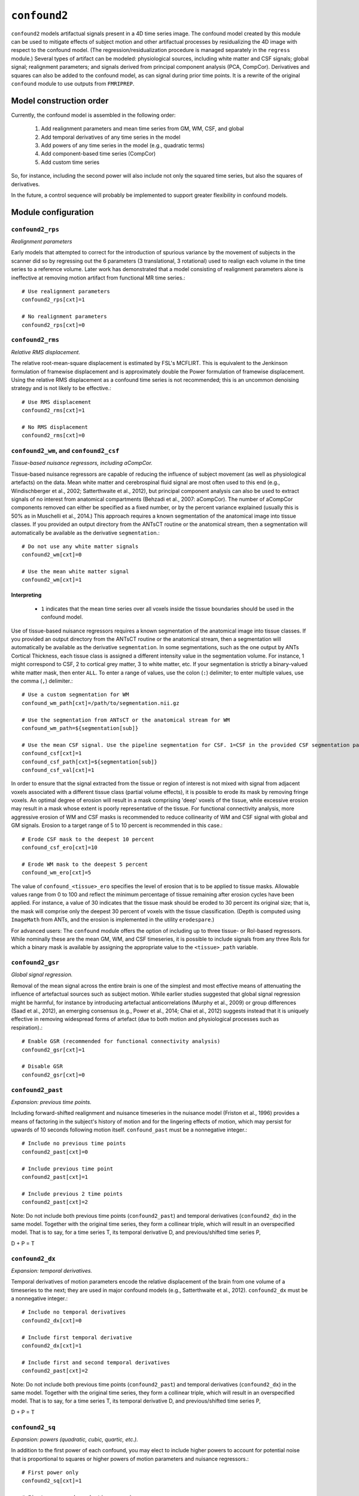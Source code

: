 .. _confound2:

``confound2``
======================================

``confound2`` models artifactual signals present in a 4D time series image. The confound model
created by this module can be used to mitigate effects of subject motion and other artifactual
processes by residualizing the 4D image with respect to the confound model. (The
regression/residualization procedure is managed separately in the ``regress`` module.) Several
types of artifact can be modeled: physiological sources, including white matter and CSF signals;
global signal; realignment parameters; and signals derived from principal component analysis (PCA,
CompCor). Derivatives and squares can also be added to the confound model, as can signal during
prior time points. It is a rewrite of the original ``confound`` module to use outputs from
``FMRIPREP``.


Model construction order
----------------------------

Currently, the confound model is assembled in the following order:

  1. Add realignment parameters and mean time series from GM, WM, CSF, and global
  2. Add temporal derivatives of any time series in the model
  3. Add powers of any time series in the model (e.g., quadratic terms)
  4. Add component-based time series (CompCor)
  5. Add custom time series

So, for instance, including the second power will also include not only the squared time series,
but also the squares of derivatives.

In the future, a control sequence will probably be implemented to support greater flexibility in
confound models.

Module configuration
----------------------

``confound2_rps``
^^^^^^^^^^^^^^^^^

*Realignment parameters*

Early models that attempted to correct for the introduction of spurious variance by the movement of
subjects in the scanner did so by regressing out the 6 parameters (3 translational, 3 rotational)
used to realign each volume in the time series to a reference volume. Later work has demonstrated
that a model consisting of realignment parameters alone is ineffective at removing motion artifact
from functional MR time series.::

  # Use realignment parameters
  confound2_rps[cxt]=1

  # No realignment parameters
  confound2_rps[cxt]=0

``confound2_rms``
^^^^^^^^^^^^^^^^^

*Relative RMS displacement.*

The relative root-mean-square displacement is estimated by FSL's MCFLIRT. This is equivalent to the
Jenkinson formulation of framewise displacement and is approximately double the Power formulation
of framewise displacement. Using the relative RMS displacement as a confound time series is not
recommended; this is an uncommon denoising strategy and is not likely to be effective.::

  # Use RMS displacement
  confound2_rms[cxt]=1

  # No RMS displacement
  confound2_rms[cxt]=0

``confound2_wm``, and ``confound2_csf``
^^^^^^^^^^^^^^^^^^^^^^^^^^^^^^^^^^^^^^^^^^^^^^^^^^^^^^^^

*Tissue-based nuisance regressors, including aCompCor.*

Tissue-based nuisance regressors are capable of reducing the influence of subject movement (as well
as physiological artefacts) on the data. Mean white matter and cerebrospinal fluid signal are most
often used to this end (e.g., Windischberger et al., 2002; Satterthwaite et al., 2012), but
principal component analysis can also be used to extract signals of no interest from anatomical
compartments (Behzadi et al., 2007: aCompCor).  The number of aCompCor components removed can either
be specified as a fixed number, or by the percent variance explained (usually this is 50%  as in
Muschelli et al., 2014.)  This approach requires a known segmentation of the
anatomical image into tissue classes. If you provided an output directory from the ANTsCT routine
or the anatomical stream, then a segmentation will automatically be available as the derivative
``segmentation``.::

  # Do not use any white matter signals
  confound2_wm[cxt]=0

  # Use the mean white matter signal
  confound2_wm[cxt]=1


Interpreting
~~~~~~~~~~~~~~

 * ``1`` indicates that the mean time series over all voxels inside the tissue boundaries
   should be used in the confound model.

Use of tissue-based nuisance regressors requires a known segmentation of the anatomical image into
tissue classes. If you provided an output directory from the ANTsCT routine or the anatomical
stream, then a segmentation will automatically be available as the derivative ``segmentation``. In
some segmentations, such as the one output by ANTs Cortical Thickness, each tissue class is
assigned a different intensity value in the segmentation volume. For instance, 1 might correspond
to CSF, 2 to cortical grey matter, 3 to white matter, etc. If your segmentation is strictly a
binary-valued white matter mask, then enter ``ALL``. To enter a range of values, use the colon
(``:``) delimiter; to enter multiple values, use the comma (``,``) delimiter.::

  # Use a custom segmentation for WM
  confound_wm_path[cxt]=/path/to/segmentation.nii.gz

  # Use the segmentation from ANTsCT or the anatomical stream for WM
  confound_wm_path=${segmentation[sub]}

  # Use the mean CSF signal. Use the pipeline segmentation for CSF. 1=CSF in the provided CSF segmentation path.
  confound_csf[cxt]=1
  confound_csf_path[cxt]=${segmentation[sub]}
  confound_csf_val[cxt]=1

In order to ensure that the signal extracted from the tissue or region of interest is not mixed
with signal from adjacent voxels associated with a different tissue class (partial volume effects),
it is possible to erode its mask by removing fringe voxels. An optimal degree of erosion will
result in a mask comprising 'deep' voxels of the tissue, while excessive erosion may result in a
mask whose extent is poorly representative of the tissue. For functional connectivity analysis,
more aggressive erosion of WM and CSF masks is recommended to reduce collinearity of WM and CSF
signal with global and GM signals. Erosion to a target range of 5 to 10 percent is recommended in
this case.::

  # Erode CSF mask to the deepest 10 percent
  confound_csf_ero[cxt]=10

  # Erode WM mask to the deepest 5 percent
  confound_wm_ero[cxt]=5

The value of ``confound_<tissue>_ero`` specifies the level of erosion that is to be applied to
tissue masks. Allowable values range from 0 to 100 and reflect the minimum percentage of tissue
remaining after erosion cycles have been applied. For instance, a value of 30 indicates that the
tissue mask should be eroded to 30 percent its original size; that is, the mask will comprise only
the deepest 30 percent of voxels with the tissue classification. (Depth is computed using
``ImageMath`` from ANTs, and the erosion is implemented in the utility ``erodespare``.)

For advanced users: The ``confound`` module offers the option of including up to three tissue- or
RoI-based regressors. While nominally these are the mean GM, WM, and CSF timeseries, it is possible
to include signals from any three RoIs for which a binary mask is available by assigning the
appropriate value to the ``<tissue>_path`` variable.

``confound2_gsr``
^^^^^^^^^^^^^^^^^

*Global signal regression.*

Removal of the mean signal across the entire brain is one of the simplest and most effective means
of attenuating the influence of artefactual sources such as subject motion. While earlier studies
suggested that global signal regression might be harmful, for instance by introducing artefactual
anticorrelations (Murphy et al., 2009) or group differences (Saad et al., 2012), an emerging
consensus (e.g., Power et al., 2014; Chai et al., 2012) suggests instead that it is uniquely
effective in removing widespread forms of artefact (due to both motion and physiological processes
such as respiration).::

  # Enable GSR (recommended for functional connectivity analysis)
  confound2_gsr[cxt]=1

  # Disable GSR
  confound2_gsr[cxt]=0


``confound2_past``
^^^^^^^^^^^^^^^^^^

*Expansion: previous time points.*

Including forward-shifted realignment and nuisance timeseries in the nuisance model (Friston et
al., 1996) provides a means of factoring in the subject's history of motion and for the lingering
effects of motion, which may persist for upwards of 10 seconds following motion itself.
``confound_past`` must be a nonnegative integer.::

  # Include no previous time points
  confound2_past[cxt]=0

  # Include previous time point
  confound2_past[cxt]=1

  # Include previous 2 time points
  confound2_past[cxt]=2

Note: Do not include both previous time points (``confound2_past``) and temporal derivatives
(``confound2_dx``) in the same model. Together with the original time series, they form a collinear
triple, which will result in an overspecified model. That is to say, for a time series T, its
temporal derivative D, and previous/shifted time series P,

D + P = T

``confound2_dx``
^^^^^^^^^^^^^^^^^

*Expansion: temporal derivatives.*

Temporal derivatives of motion parameters encode the relative displacement of the brain from one
volume of a timeseries to the next; they are used in major confound models (e.g., Satterthwaite et
al., 2012). ``confound2_dx`` must be a nonnegative integer.::

  # Include no temporal derivatives
  confound2_dx[cxt]=0

  # Include first temporal derivative
  confound2_dx[cxt]=1

  # Include first and second temporal derivatives
  confound2_past[cxt]=2

Note: Do not include both previous time points (``confound2_past``) and temporal derivatives
(``confound2_dx``) in the same model. Together with the original time series, they form a collinear
triple, which will result in an overspecified model. That is to say, for a time series T, its
temporal derivative D, and previous/shifted time series P,

D + P = T

``confound2_sq``
^^^^^^^^^^^^^^^^^

*Expansion: powers (quadratic, cubic, quartic, etc.).*

In addition to the first power of each confound, you may elect to include higher powers to account
for potential noise that is proportional to squares or higher powers of motion parameters and
nuisance regressors.::

  # First power only
  confound2_sq[cxt]=1

  # First power and quadratic expansion
  confound2_sq[cxt]=2

  # First power, quadratic and cubic expansions
  confound2_sq[cxt]=3

``confound2_custom``
^^^^^^^^^^^^^^^^^^^^

*Custom regressors.*

In addition to regressors generated from the image data, custom regressors can be added to the
nuisance model. For instance, these might include respiratory traces convolved with an appropriate
response function or estimates of task-driven activity. Custom regressors should be formatted as a
matrix with regressor time series in columns and time points/frames in rows.::

  # No custom regressors
  confound2_custom[cxt]=

  # Include a custom regressor file
  confound2_custom[cxt]=/path/to/custom/file.1D

  # Include custom regressors in multiple files
  confound2_custom[cxt]=/path/tocustom/file_1.1D,/path/to/custom/file_2.1D


``confound_rerun``
^^^^^^^^^^^^^^^^^^^

Ordinarily, each module will detect whether a particular analysis has run to completion before
beginning it. If re-running is disabled, then the module will immediately skip to the next stage of
analysis. Otherwise, any completed analyses will be repeated.If you change the run parameters, you
should rerun any modules downstream of the change.::

  # Skip processing steps if the pipeline detects the expected output
  confound_rerun[cxt]=0

  # Repeat all processing steps
  confound_rerun[cxt]=1


``confound2_cleanup``
^^^^^^^^^^^^^^^^^^^^^^

Modules often produce numerous intermediate temporary files and images during the course of an
analysis. In many cases, these temporary files are undesirable and unnecessarily consume disk
space. If cleanup is enabled, any files stamped as temporary will be deleted when a module
successfully runs to completion. If a module fails to detect the output that it expects, then
temporary files will be retained to facilitate error diagnosis.::

  # Remove temporary files
  confound2_cleanup[cxt]=1

  # Retain temporary files
  confound2_cleanup[cxt]=0

Example configuration: 36-parameters model
^^^^^^^^^^^^^^^^^^^^^^^^^^^^^^^^^^^^^^^^^^^^

The 36-parameter confound model includes 6 realignment parameters, mean WM and CSF time series, and
global signal regression (9 parameters). Additionally, the 36-parameter model includes temporal
derivatives of these 9 time series (+9) and squares of the original 9 parameters and of their
temporal derivatives (+18) for a total of 36 parameters. As an illustrative example for
``confound2`` module configuration, the variable settings for configuring a 36-parameter model are
shown here. The example configuration uses a standard 6-class segmentation, such as that output by
the ANTs Cortical Thickness pipeline when provided appropriate priors.::

  confound2_rps[2]=1
  confound2_rms[2]=0
  confound2_wm[2]=1
  confound2_csf[2]=1
  confound2_gsr[2]=1
  confound2_acompcor[2]=0
  confound2_tcompcor[2]=0
  confound2_aroma[2]=0
  confound2_past[2]=0
  confound2_dx[2]=1
  confound2_sq[2]=2
  confound2_custom[2]=
  confound2_censor[2]=0
  confound2_censor_contig[2]=0
  confound2_framewise[2]=rmss:0.083,fds:0.167,dv:2
  confound2_rerun[2]=0
  confound2_cleanup[2]=1

